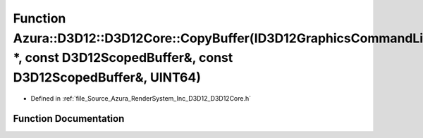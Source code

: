 .. _exhale_function__d3_d12_core_8h_1ac972eba51f5500a4e97d0cd07d057c83:

Function Azura::D3D12::D3D12Core::CopyBuffer(ID3D12GraphicsCommandList \*, const D3D12ScopedBuffer&, const D3D12ScopedBuffer&, UINT64)
======================================================================================================================================

- Defined in :ref:`file_Source_Azura_RenderSystem_Inc_D3D12_D3D12Core.h`


Function Documentation
----------------------


.. doxygenfunction:: Azura::D3D12::D3D12Core::CopyBuffer(ID3D12GraphicsCommandList *, const D3D12ScopedBuffer&, const D3D12ScopedBuffer&, UINT64)
